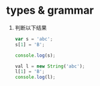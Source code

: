 * types & grammar
  1. 判断以下结果
     #+BEGIN_SRC javascript
     var s = 'abc';
     s[1] = 'B';
     
     console.log(s);

     val l = new String('abc');
     l[1] = 'B';
     console.log(l);
     #+END_SRC
     
